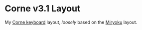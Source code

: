 #+author: Mackenzie G. Haight
#+email: mackenzie.haight@gmail.com
#+date: 2025-05-20

* Corne v3.1 Layout

My [[https://github.com/foostan/crkbd][Corne keyboard]] layout, /loosely/ based on the [[https://github.com/manna-harbour/miryoku][Miryoku]] layout.
